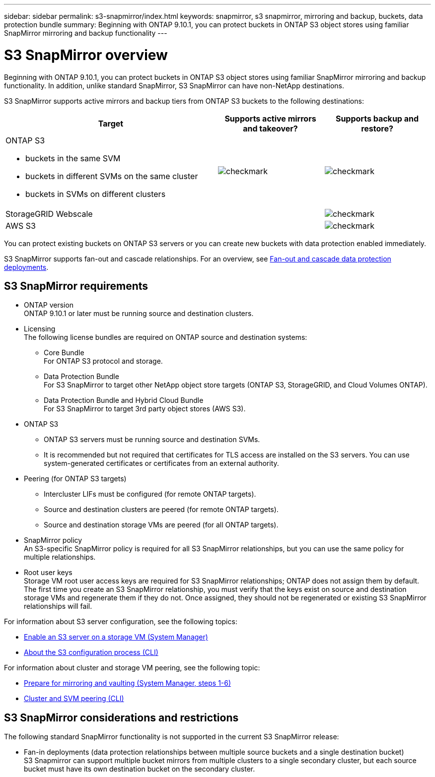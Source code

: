---
sidebar: sidebar
permalink: s3-snapmirror/index.html
keywords: snapmirror, s3 snapmirror, mirroring and backup, buckets, data protection bundle
summary: Beginning with ONTAP 9.10.1, you can protect buckets in ONTAP S3 object stores using familiar SnapMirror mirroring and backup functionality
---

= S3 SnapMirror overview
:toc: macro
:toclevels: 1
:hardbreaks:
:nofooter:
:icons: font
:linkattrs:
:imagesdir: ../media/

[.lead]
Beginning with ONTAP 9.10.1, you can protect buckets in ONTAP S3 object stores using familiar SnapMirror mirroring and backup functionality. In addition, unlike standard SnapMirror, S3 SnapMirror can have non-NetApp destinations.

S3 SnapMirror supports active mirrors and backup tiers from ONTAP S3 buckets to the following destinations:

[cols=3*,options="header",cols="50,25,25"]
|===
| Target
| Supports active mirrors and takeover?
| Supports backup and restore?
a| ONTAP S3

* buckets in the same SVM
* buckets in different SVMs on the same cluster
* buckets in SVMs on different clusters

| image:status-enabled-perf-config.gif[checkmark]
| image:status-enabled-perf-config.gif[checkmark] | StorageGRID Webscale
|  | image:status-enabled-perf-config.gif[checkmark]
| AWS S3 |  | image:status-enabled-perf-config.gif[checkmark]
|===

You can protect existing buckets on ONTAP S3 servers or you can create new buckets with data protection enabled immediately.

S3 SnapMirror supports fan-out and cascade relationships. For an overview, see link:../data-protection/supported-deployment-config-concept.html[Fan-out and cascade data protection deployments].

== S3 SnapMirror requirements

* ONTAP version
ONTAP 9.10.1 or later must be running source and destination clusters.
* Licensing
The following license bundles are required on ONTAP source and destination systems:
** Core Bundle
For ONTAP S3 protocol and storage.
** Data Protection Bundle
For S3 SnapMirror to target other NetApp object store targets (ONTAP S3, StorageGRID, and Cloud Volumes ONTAP).
** Data Protection Bundle and Hybrid Cloud Bundle
For S3 SnapMirror to target 3rd party object stores (AWS S3).
* 	ONTAP S3
** ONTAP S3 servers must be running source and destination SVMs.
** It is recommended but not required that certificates for TLS access are installed on the S3 servers. You can use system-generated certificates or certificates from an external authority.
* Peering (for ONTAP S3 targets)
** Intercluster LIFs must be configured (for remote ONTAP targets).
** Source and destination clusters are peered (for remote ONTAP targets).
** Source and destination storage VMs are peered (for all ONTAP targets).
* SnapMirror policy
An S3-specific SnapMirror policy is required for all S3 SnapMirror relationships, but you can use the same policy for multiple relationships.
* Root user keys
Storage VM root user access keys are required for S3 SnapMirror relationships; ONTAP does not assign them by default. The first time you create an S3 SnapMirror relationship, you must verify that the keys exist on source and destination storage VMs and regenerate them if they do not. Once assigned, they should not be regenerated or existing S3 SnapMirror relationships will fail.

For information about S3 server configuration, see the following topics:

* link:../task_object_provision_enable_s3_server.html[Enable an S3 server on a storage VM (System Manager)]
* link:../s3-config/index.html[About the S3 configuration process (CLI)]

For information about cluster and storage VM peering, see the following topic:

* link:../task_dp_prepare_mirror.html[Prepare for mirroring and vaulting (System Manager, steps 1-6)]
* link:../peering/index.html[Cluster and SVM peering (CLI)]

== S3 SnapMirror considerations and restrictions

The following standard SnapMirror functionality is not supported in the current S3 SnapMirror release:

* Fan-in deployments (data protection relationships between multiple source buckets and a single destination bucket)
S3 Snapmirror can support multiple bucket mirrors from multiple clusters to a single secondary cluster, but each source bucket must have its own destination bucket on the secondary cluster.

// 2021-11-02, Jira IE-412
